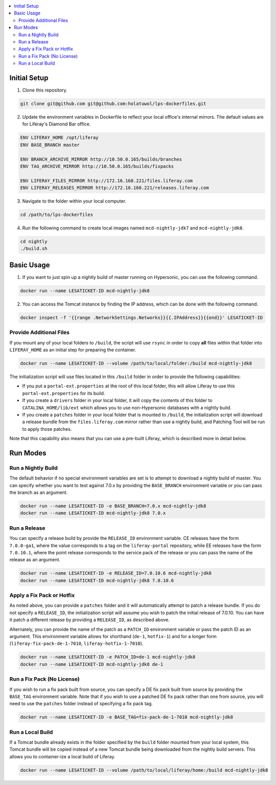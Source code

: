 .. contents:: :local:

Initial Setup
-------------

1. Clone this repository.

.. code-block:: bash

	git clone git@github.com git@github.com:holatuwol/lps-dockerfiles.git

2. Update the environment variables in Dockerfile to reflect your local office's internal mirrors. The default values are for Liferay's Diamond Bar office.

.. code-block:: text

	ENV LIFERAY_HOME /opt/liferay
	ENV BASE_BRANCH	master

	ENV BRANCH_ARCHIVE_MIRROR http://10.50.0.165/builds/branches
	ENV TAG_ARCHIVE_MIRROR http://10.50.0.165/builds/fixpacks

	ENV LIFERAY_FILES_MIRROR http://172.16.168.221/files.liferay.com
	ENV LIFERAY_RELEASES_MIRROR http://172.16.168.221/releases.liferay.com

3. Navigate to the folder within your local computer.

.. code-block:: bash

	cd /path/to/lps-dockerfiles

4. Run the following command to create local images named ``mcd-nightly-jdk7`` and ``mcd-nightly-jdk8``.

.. code-block:: bash

	cd nightly
	./build.sh

Basic Usage
-----------

1. If you want to just spin up a nightly build of master running on Hypersonic, you can use the following command.

.. code-block:: bash

	docker run --name LESATICKET-ID mcd-nightly-jdk8

2. You can access the Tomcat instance by finding the IP address, which can be done with the following command.

.. code-block:: bash

	docker inspect -f '{{range .NetworkSettings.Networks}}{{.IPAddress}}{{end}}' LESATICKET-ID

Provide Additional Files
~~~~~~~~~~~~~~~~~~~~~~~~

If you mount any of your local folders to ``/build``, the script will use ``rsync`` in order to copy **all** files within that folder into ``LIFERAY_HOME`` as an initial step for preparing the container.

.. code-block:: bash

	docker run --name LESATICKET-ID --volume /path/to/local/folder:/build mcd-nightly-jdk8

The initialization script will use files located in this ``/build`` folder in order to provide the following capabilities:

* If you put a ``portal-ext.properties`` at the root of this local folder, this will allow Liferay to use this ``portal-ext.properties`` for its build.
* If you create a ``drivers`` folder in your local folder, it will copy the contents of this folder to ``CATALINA_HOME/lib/ext`` which allows you to use non-Hypersonic databases with a nightly build.
* If you create a ``patches`` folder in your local folder that is mounted to ``/build``, the initialization script will download a release bundle from the ``files.liferay.com`` mirror rather than use a nightly build, and Patching Tool will be run to apply those patches.

Note that this capability also means that you can use a pre-built Liferay, which is described more in detail below.

Run Modes
---------

Run a Nightly Build
~~~~~~~~~~~~~~~~~~~

The default behavior if no special environment variables are set is to attempt to download a nightly build of master. You can specify whether you want to test against 7.0.x by providing the ``BASE_BRANCH`` environment variable or you can pass the branch as an argument.

.. code-block:: bash

	docker run --name LESATICKET-ID -e BASE_BRANCH=7.0.x mcd-nightly-jdk8
	docker run --name LESATICKET-ID mcd-nightly-jdk8 7.0.x

Run a Release
~~~~~~~~~~~~~

You can specify a release build by provide the ``RELEASE_ID`` environment variable. CE releases have the form ``7.0.0-ga1``, where the value corresponds to a tag on the ``liferay-portal`` repository, while EE releases have the form ``7.0.10.1``, where the point release corresponds to the service pack of the release or you can pass the name of the release as an argument.

.. code-block:: bash

	docker run --name LESATICKET-ID -e RELEASE_ID=7.0.10.6 mcd-nightly-jdk8
	docker run --name LESATICKET-ID mcd-nightly-jdk8 7.0.10.6

Apply a Fix Pack or Hotfix
~~~~~~~~~~~~~~~~~~~~~~~~~~

As noted above, you can provide a ``patches`` folder and it will automatically attempt to patch a release bundle. If you do not specify a ``RELEASE_ID``, the initialization script will assume you wish to patch the initial release of 7.0.10. You can have it patch a different release by providing a ``RELEASE_ID``, as described above.

Alternately, you can provide the name of the patch as a ``PATCH_ID`` environment variable or pass the patch ID as an argument. This environment variable allows for shorthand (``de-1``, ``hotfix-1``) and for a longer form (``liferay-fix-pack-de-1-7010``, ``liferay-hotfix-1-7010``).

.. code-block:: bash

	docker run --name LESATICKET-ID -e PATCH_ID=de-1 mcd-nightly-jdk8
	docker run --name LESATICKET-ID mcd-nightly-jdk8 de-1

Run a Fix Pack (No License)
~~~~~~~~~~~~~~~~~~~~~~~~~~~

If you wish to run a fix pack built from source, you can specify a DE fix pack built from source by providing the ``BASE_TAG`` environment variable. Note that if you wish to use a patched DE fix pack rather than one from source, you will need to use the ``patches`` folder instead of specifying a fix pack tag.

.. code-block:: bash

	docker run --name LESATICKET-ID -e BASE_TAG=fix-pack-de-1-7010 mcd-nightly-jdk8

Run a Local Build
~~~~~~~~~~~~~~~~~

If a Tomcat bundle already exists in the folder specified by the ``build`` folder mounted from your local system, this Tomcat bundle will be copied instead of a new Tomcat bundle being downloaded from the nightly build servers. This allows you to container-ize a local build of Liferay.

.. code-block:: bash

	docker run --name LESATICKET-ID --volume /path/to/local/liferay/home:/build mcd-nightly-jdk8
